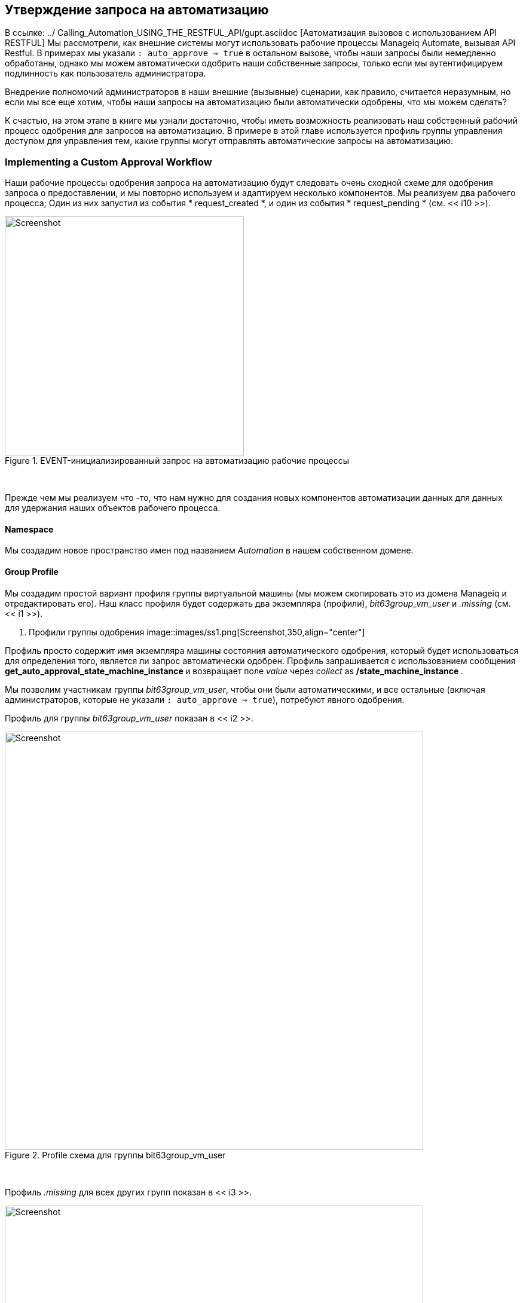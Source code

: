 [[automation-request-approval]]
== Утверждение запроса на автоматизацию

В ссылке: ../ Calling_Automation_USING_THE_RESTFUL_API/gupt.asciidoc [Автоматизация вызовов с использованием API RESTFUL] Мы рассмотрели, как внешние системы могут использовать рабочие процессы Manageiq Automate, вызывая API Restful. В примерах мы указали `: auto_approve => true` в остальном вызове, чтобы наши запросы были немедленно обработаны, однако мы можем автоматически одобрить наши собственные запросы, только если мы аутентифицируем подлинность как пользователь администратора.

Внедрение полномочий администраторов в наши внешние (вызывные) сценарии, как правило, считается неразумным, но если мы все еще хотим, чтобы наши запросы на автоматизацию были автоматически одобрены, что мы можем сделать?

К счастью, на этом этапе в книге мы узнали достаточно, чтобы иметь возможность реализовать наш собственный рабочий процесс одобрения для запросов на автоматизацию. В примере в этой главе используется профиль группы управления доступом для управления тем, какие группы могут отправлять автоматические запросы на автоматизацию.

=== Implementing a Custom Approval Workflow

Наши рабочие процессы одобрения запроса на автоматизацию будут следовать очень сходной схеме для одобрения запроса о предоставлении, и мы повторно используем и адаптируем несколько компонентов. Мы реализуем два рабочего процесса; Один из них запустил из события * request_created *, и один из события * request_pending * (см. << i10 >>).

[[i10]]
.EVENT-инициализированный запрос на автоматизацию рабочие процессы
image::images/workflow.png[Screenshot,400,align="center"]
{zwsp} +

Прежде чем мы реализуем что -то, что нам нужно для создания новых компонентов автоматизации данных для данных для удержания наших объектов рабочего процесса.

==== Namespace

Мы создадим новое пространство имен под названием _Automation_ в нашем собственном домене.

==== Group Profile

Мы создадим простой вариант профиля группы виртуальной машины (мы можем скопировать это из домена Manageiq и отредактировать его). Наш класс профиля будет содержать два экземпляра (профили), __bit63group_vm_user__ и _.missing_ (см. << i1 >>).

[[i1]]
. Профили группы одобрения
image::images/ss1.png[Screenshot,350,align="center"]
{zwsp} +

Профиль просто содержит имя экземпляра машины состояния автоматического одобрения, который будет использоваться для определения того, является ли запрос автоматически одобрен. Профиль запрашивается с использованием сообщения ** get_auto_approval_state_machine_instance ** и возвращает поле _value_ через _collect_ as **/state_machine_instance **.

Мы позволим участникам группы _bit63group_vm_user_, чтобы они были автоматическими, и все остальные (включая администраторов, которые не указали `: auto_approve => true`), потребуют явного одобрения.

Профиль для группы _bit63group_vm_user_ показан в << i2 >>.

[[i2]]
.Profile схема для группы bit63group_vm_user
image::images/ss3.png[Screenshot,700,align="center"]
{zwsp} +

Профиль _.missing_ для всех других групп показан в << i3 >>.

[[i3]]
.Profile схема для.
image::images/ss2.png[Screenshot,700,align="center"]
{zwsp} +

==== State Machine

Мы создадим пространство имен _stateMachines_ и простой вариант класса VM _ProvisionRequestApproval_. Мы скопируем класс _provisionRequestApproval_ из домена Manageiq в наш под новым _statemachines_ -пространством имен и назваем его _AutomationRequestApproval_. Мы также скопируем связанные с ними экземпляры и методы (см. << i4 >>).

[[i4]]
.AutomationRequestApprovalcom Примеры и методы
image::images/ss4.png[Screenshot,350,align="center"]
{zwsp} +

===== Instances

Экземпляр _RequireAppRoval_ имеет значение * approval_type * __require_pproval__ (см. << i5 >>).

[[i5]]
.Fields от экземпляра требований
image::images/ss5.png[Screenshot,550,align="center"]
{zwsp} +

Экземпляр _auto_ похож, но имеет значение * ancessul_type * __auto__.

[[methods]]
===== Methods

Метод _validate_request_ выглядит следующим образом:

[source,ruby]
----
запрос = $ evm.root ['miq_request']
ресурс = request.resource
Поднимите «запрос на автоматизацию не найден», если запрос.nil? || resource.nil?

$ evm.log ("info", "Проверка на Auto_proval")
advance_type = $ evm.object ['antecure_type']. Downcase
if approval_type == 'Auto'
$ evm.root ["miq_request"].
$ evm.root ['ae_result'] = 'ok'
еще
MSG = "Запрос не был автоматически одобрен"
resource.set_message (msg)
$ evm.root ['ae_result'] = 'ошибка'
$ evm.object ['anues'] = msg
конец
----

Метод _pending_request_ выглядит следующим образом:

[source,ruby]
----
#
# Этот метод выполняется, когда запрос на автоматизацию не одобрен автоматическим
#
# Получить объекты
msg = $ evm.object ['anuest']
$ evm.log ('info', "#{msg}")

# Повышение события автоматизации: request_pending
$ evm.root ["miq_request"]. В ожидании
----

Определению метода также предоставляется входной параметр с входным именем *Причина *и тип данных *Строка *

Метод + uppure_request + выглядит следующим образом:

[source,ruby]
----
#
# Этот метод выполняется, когда запрос автоматизации является автоматическим одобрением
#
# Автоподобный запрос
$ evm.log («info», «Автоматическое запрос на автоматизацию»)
$ evm.root ["miq_request"].
----

==== Email Classes

Мы создаем класс _EMAIL_ с помощью экземпляра _AutomationRequest_pending_ и метода (см. << i6 >>).

[[i6]]
.Mail классов и методов
image::images/ss6.png[Screenshot,350,align="center"]
{zwsp} +

Код метода копируется и адаптируется в зависимости от метода VM _ProvisionRequest_pending_. Мы указываем как * to_email_address * Пользователь, который будет выступать в качестве утвержденного для запросов на автоматизацию.

Полный код для методов
https://github.com/pemcg/mastering-automation-in-cloudforms-4.2-and-manageiq-euwe/tree/master/automation_request_pprovolvom/scripts= shere]

=== Policies

Нам нужно генерировать экземпляры политики для двух событий AutomationRequest, *AutomationRequest_created *и *AutomationRequest_Approved *. Мы копируем стандартный _/system/police_ класс в наш домен и добавляем два экземпляра (см. << i7 >>).

[[i7]]
.New Policy Extances
image::images/ss7.png[Screenshot,350,align="center"]
{zwsp} +

==== AutomationRequest_created

Наш экземпляр политики для _AutomationRequest_created_ имеет три записи; утверждение и две отношения. Нам нужно признать, был ли предъявлен запрос на автоматизацию с параметром `: auto_approve => true`. Если бы это было так, нам нужно пропустить наш собственный рабочий процесс утверждения.

Мы знаем (из какой -либо следственной отладки с использованием _objectwalker_), что, когда выполняется запрос, указывает `: auto_approve => true`, у нас есть` $ evm.root ['Automation_Request']. Когда выполняется запрос, определяет `: auto_approve => false` Это значение ** pending_approval **. Поэтому мы можем создать наше утверждение для поиска `$ evm.root ['Automation_Request'].

Отношение * REL1 * этого экземпляра выполняет поиск профиля на основе нашей группы пользователей, чтобы найти экземпляр состояния автоматического одобрения, который следует запускать. Отношения * rel2 * вызывает этот экземпляр машины штата (см. << i8 >>).

[[i8]]
.Fields of AutomationRequest_created
image::images/ss8.png[Screenshot,700,align="center"]
{zwsp} +

==== AutomationRequest_pending

Экземпляр _AutomationRequest_pending_ содержит одно отношение к нашему экземпляру _AutomationRequest_pending_ (см. << i9 >>).

[[i9]]
.Fields экземпляра AutomationRequest_pending
image::images/ss9.png[Screenshot,500,align="center"]
{zwsp} +

=== Testing

Мы отправим три запроса автоматизации через API Restful, вызывая простой экземпляр _test_. Звонки будут сделаны следующим образом:

* Как пользователь __admin__, указание `: auto_approve => true`
* Как пользователь __admin__, указание `: auto_approve => false`
* Как пользователь, который является членом группы _bit63group_vm_user_

Для первого звонка наше утверждение правильно предотвращает запуск нашего рабочего процесса по собственному утверждению (запрос уже был автоматически одобрен). От _automation.log_ мы видим:

....
Оценка замещенного утверждения ["Утверждено" == "wending_pploval"]
Утверждение не удалось: <"Утверждено" == "dend_pesproval">
Следуйте отношению [miqaedb:/system/policy/AutomationRequest_created#create]
Следуют отношения [miqaedb:/system/police/request_created#create]
Следуйте отношению [miqaedb:/system/event/request_created#create]
....

Для второго звонка мы видим, что утверждение сводит к ** true **, но группа пользователя __admin __ (__evmgroup-super_administrator__) не имеет профиля группы. Используется профиль + .missing +, а запрос на автоматизацию не одобрен автоматическим.

Пользователь _Admin_ получает электронное письмо:

....
Запрос не был автоматически одобрен.

Пожалуйста, просмотрите ваш запрос и обновите или дождите одобрения от администратора.

Чтобы просмотреть этот запрос, перейдите по адресу: https://192.168.1.45/miq_request/show/125

Спасибо,
Команда инфраструктуры виртуализации
....

Пользователь _proving_ также получает электронное письмо:

....
Утверждает,
Запрос на автоматизацию, полученный с admin@bit63.com, находится на рассмотрении.

Запрос не был автоматически одобрен.

Для получения дополнительной информации вы можете перейти к: https://192.168.1.45/miq_request/show/125

Спасибо,
Команда инфраструктуры виртуализации
....

Нажатие на ссылку перенесет нас на страницу утверждения, и мы можем одобрить запрос, который затем продолжается.

Для третьего звонка мы видим, что утверждение оценивается с ** true **, но на этот раз мы видим, как используется действительный профиль группы:

....
Оценка замещенного утверждения ["pending_proval" == "pending_proval"]
Следующие отношения [miqaedb:/Automation/profile/bit63group_vm_user#get_auto ..
....

Профиль этой группы автоматически одобряет запрос на автоматизацию, и экземпляр _test_ успешно запускается:

....
Q-task_id ([Automation_task_186]) \
<Aemethod test> Вызов метода тестирования был успешным!
....

Успех!

=== Summary

В этой главе мы собрали многие из автоматических компонентов, которые мы изучали на протяжении всей книги, чтобы создать наш собственный рабочий процесс утверждения. Мы сделали это, копировав и адаптировав несколько существующих компонентов в домене Manageiq и добавив наши собственные части, где это необходимо.

Мы начали с создания нашего собственного пространства имен для работы, и добавили профиль группы управления доступом, чтобы мы могли применить автоматическое одобрение к конкретным группам. Мы клонировали класс _provisionRequestApproval_ и его методы, чтобы стать нашей машиной _AutomationRequestApproval_, и мы создали два экземпляра, один из которых назывался _Auto_, и один называется _RequireApproval_. Мы добавили класс _email_ и клонировали и адаптировали экземпляр _provisionrequest_pending_ и метод, чтобы стать нашим версиями _automationrequest_pending_. Наконец, мы добавили два экземпляра политики для обработки двух событий Automation * request_created * и * request_pending *.

Создание одобрения рабочего процесса, такого как это, на самом деле является просто случаем создания кусочков и соединения его вместе. Мы знаем, что рабочие процессы утверждения начинаются с события, и что событие переводится в политику. Пока экземпляры нашей политики направляют рабочий процесс в соответствующие обработчики (как правило, государственный компьютер или класс электронной почты), все, что осталось, - это адаптировать код метода к нашим конкретным целям и тестирование.

